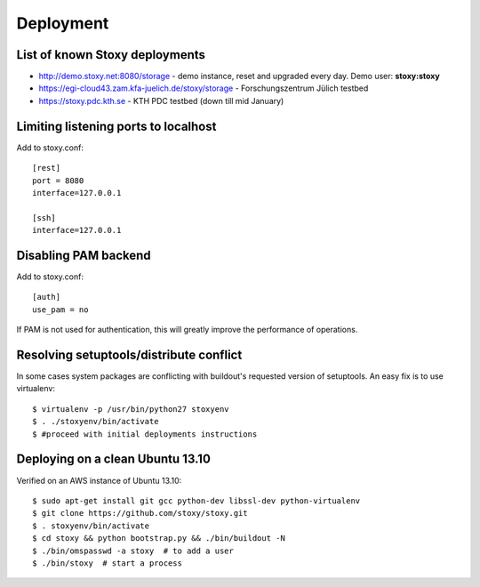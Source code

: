 Deployment
==========

List of known Stoxy deployments
-------------------------------

* http://demo.stoxy.net:8080/storage - demo instance, reset and upgraded every day. Demo user: **stoxy:stoxy**
* https://egi-cloud43.zam.kfa-juelich.de/stoxy/storage - Forschungszentrum Jülich testbed
* https://stoxy.pdc.kth.se - KTH PDC testbed (down till mid January)


Limiting listening ports to localhost
-------------------------------------

Add to stoxy.conf::

    [rest]
    port = 8080
    interface=127.0.0.1

    [ssh]
    interface=127.0.0.1


Disabling PAM backend
---------------------

Add to stoxy.conf::

    [auth]
    use_pam = no

If PAM is not used for authentication, this will greatly improve the performance of operations.

Resolving setuptools/distribute conflict
----------------------------------------

In some cases system packages are conflicting with buildout's requested version of setuptools. An easy fix is to
use virtualenv::

    $ virtualenv -p /usr/bin/python27 stoxyenv
    $ . ./stoxyenv/bin/activate
    $ #proceed with initial deployments instructions

Deploying on a clean Ubuntu 13.10
---------------------------------

Verified on an AWS instance of Ubuntu 13.10::

    $ sudo apt-get install git gcc python-dev libssl-dev python-virtualenv
    $ git clone https://github.com/stoxy/stoxy.git
    $ . stoxyenv/bin/activate
    $ cd stoxy && python bootstrap.py && ./bin/buildout -N
    $ ./bin/omspasswd -a stoxy  # to add a user
    $ ./bin/stoxy  # start a process
